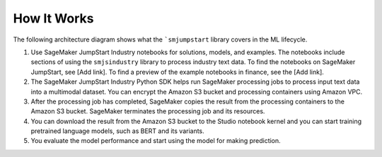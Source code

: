 How It Works
============

The following architecture diagram shows what the ```smjumpstart`` library covers
in the ML lifecycle.

.. image:: images/smjsindustry_system.png
  :alt: An architecture diagram of SageMaker JumpStart end-to-end solutions
        and the coverage of SageMaker JumpStart Industry Python SDK

#. Use SageMaker JumpStart Industry notebooks for solutions, models, and examples.
   The notebooks include sections of using the ``smjsindustry`` library to process
   industry text data. To find the notebooks on SageMaker JumpStart, see [Add link].
   To find a preview of the example notebooks in finance, see the
   [Add link].
#. The SageMaker JumpStart Industry Python SDK helps run SageMaker
   processing jobs to process input text data into a multimodal dataset.
   You can encrypt the Amazon S3 bucket and processing containers using Amazon VPC.
#. After the processing job has completed, SageMaker copies the result from
   the processing containers to the Amazon S3 bucket.
   SageMaker terminates the processing job and its resources.
#. You can download the result from the Amazon S3 bucket to the Studio notebook kernel
   and you can start training pretrained language models,
   such as BERT and its variants.
#. You evaluate the model performance and start using the model for making prediction.
